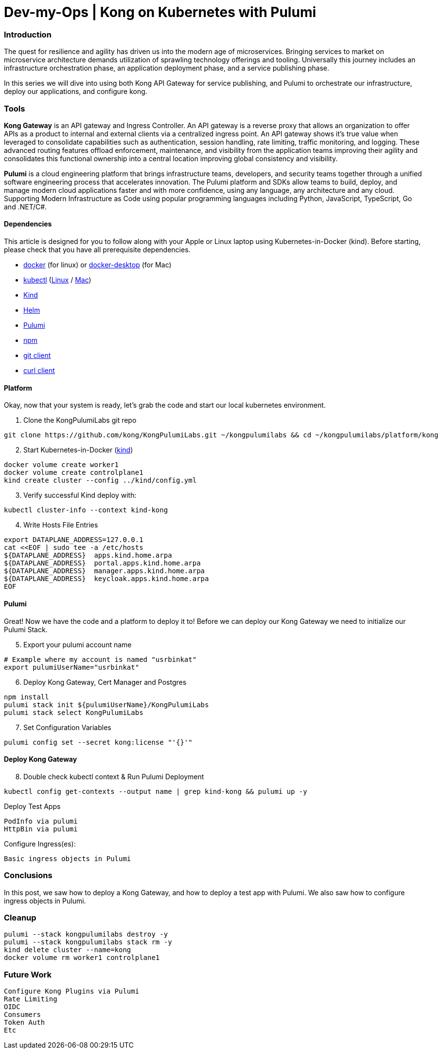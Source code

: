 :showtitle:
:doctitle: Dev-my-Ops | Kong on Kubernetes with Pulumi

=== Introduction
The quest for resilience and agility has driven us into the modern age of microservices. Bringing services to market on microservice architecture demands utilization of sprawling technology offerings and tooling. Universally this journey includes an infrastructure orchestration phase, an application deployment phase, and a service publishing phase.

In this series we will dive into using both Kong API Gateway for service publishing, and Pulumi to orchestrate our infrastructure, deploy our applications, and configure kong.

=== Tools

*Kong Gateway* is an API gateway and Ingress Controller. An API gateway is a reverse proxy that allows an organization to offer APIs as a product to internal and external clients via a centralized ingress point. An API gateway shows it’s true value when leveraged to consolidate capabilities such as authentication, session handling, rate limiting, traffic monitoring, and logging. These advanced routing features offload enforcement, maintenance, and visibility from the application teams improving their agility and consolidates this functional ownership into a central location improving global consistency and visibility.

*Pulumi* is a cloud engineering platform that brings infrastructure teams, developers, and security teams together through a unified software engineering process that accelerates innovation. The Pulumi platform and SDKs allow teams to build, deploy, and manage modern cloud applications faster and with more confidence, using any language, any architecture and any cloud. Supporting Modern Infrastructure as Code using popular programming languages including Python, JavaScript, TypeScript, Go and .NET/C#.

==== Dependencies

This article is designed for you to follow along with your Apple or Linux laptop using Kubernetes-in-Docker (kind). Before starting, please check that you have all prerequisite dependencies. +

- https://docs.docker.com/engine/reference/run[docker] (for linux) or https://www.docker.com/products/docker-desktop[docker-desktop] (for Mac)
- https://kubernetes.io/docs/reference/kubectl/kubectl[kubectl] (https://kubernetes.io/docs/tasks/tools/install-kubectl-linux[Linux] / https://kubernetes.io/docs/tasks/tools/install-kubectl-macos[Mac])
- https://kind.sigs.k8s.io[Kind]
- https://helm.sh/docs/intro/install[Helm]
- https://www.pulumi.com/docs/get-started/install/#installing-pulumi[Pulumi]
- https://docs.npmjs.com/downloading-and-installing-node-js-and-npm[npm]
- https://git-scm.com/book/en/v2/Getting-Started-Installing-Git[git client]
- https://everything.curl.dev/get[curl client]


==== Platform
Okay, now that your system is ready, let's grab the code and start our local kubernetes environment. +

. Clone the KongPulumiLabs git repo
```sh
git clone https://github.com/kong/KongPulumiLabs.git ~/kongpulumilabs && cd ~/kongpulumilabs/platform/kong
```
[start=2]
. Start Kubernetes-in-Docker (https://kind.sigs.k8s.io[kind]) +
```sh
docker volume create worker1
docker volume create controlplane1
kind create cluster --config ../kind/config.yml
```
[start=3]
. Verify successful Kind deploy with:
```sh
kubectl cluster-info --context kind-kong
```

[start=4]
. Write Hosts File Entries
```sh
export DATAPLANE_ADDRESS=127.0.0.1
cat <<EOF | sudo tee -a /etc/hosts
${DATAPLANE_ADDRESS}  apps.kind.home.arpa
${DATAPLANE_ADDRESS}  portal.apps.kind.home.arpa
${DATAPLANE_ADDRESS}  manager.apps.kind.home.arpa
${DATAPLANE_ADDRESS}  keycloak.apps.kind.home.arpa
EOF
```
==== Pulumi

Great! Now we have the code and a platform to deploy it to! Before we can deploy our Kong Gateway we need to initialize our Pulumi Stack. +

[start=5]
. Export your pulumi account name
```sh
# Example where my account is named "usrbinkat"
export pulumiUserName="usrbinkat"
```

[start=6]
. Deploy Kong Gateway, Cert Manager and Postgres +
```sh
npm install
pulumi stack init ${pulumiUserName}/KongPulumiLabs
pulumi stack select KongPulumiLabs
```

[start=7]
. Set Configuration Variables +
```sh
pulumi config set --secret kong:license "'{}'"
```

==== Deploy Kong Gateway
[start=8]
. Double check kubectl context & Run Pulumi Deployment +
```sh
kubectl config get-contexts --output name | grep kind-kong && pulumi up -y
```

Deploy Test Apps +

 PodInfo via pulumi
 HttpBin via pulumi

Configure Ingress(es):

 Basic ingress objects in Pulumi

=== Conclusions
In this post, we saw how to deploy a Kong Gateway, and how to deploy a test app with Pulumi. We also saw how to configure ingress objects in Pulumi.

=== Cleanup
```sh
pulumi --stack kongpulumilabs destroy -y
pulumi --stack kongpulumilabs stack rm -y
kind delete cluster --name=kong
docker volume rm worker1 controlplane1
```

=== Future Work

 Configure Kong Plugins via Pulumi
 Rate Limiting
 OIDC
 Consumers
 Token Auth
 Etc
